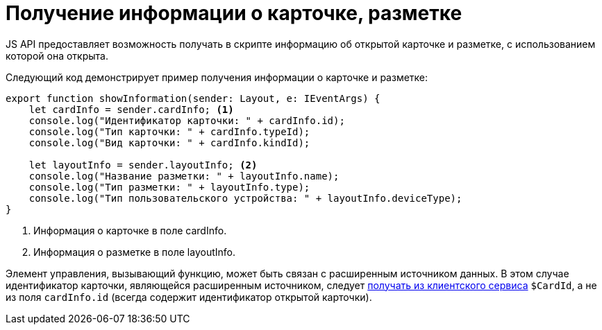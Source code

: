 = Получение информации о карточке, разметке

JS API предоставляет возможность получать в скрипте информацию об открытой карточке и разметке, с использованием которой она открыта.

Следующий код демонстрирует пример получения информации о карточке и разметке:

[source,typescript]
----
export function showInformation(sender: Layout, e: IEventArgs) {
    let cardInfo = sender.cardInfo; <.>
    console.log("Идентификатор карточки: " + cardInfo.id);
    console.log("Тип карточки: " + cardInfo.typeId);
    console.log("Вид карточки: " + cardInfo.kindId);
   
    let layoutInfo = sender.layoutInfo; <.>
    console.log("Название разметки: " + layoutInfo.name);
    console.log("Тип разметки: " + layoutInfo.type);
    console.log("Тип пользовательского устройства: " + layoutInfo.deviceType);
}
----
<.> Информация о карточке в поле cardInfo.
<.> Информация о разметке в поле layoutInfo.

Элемент управления, вызывающий функцию, может быть связан с расширенным источником данных. В этом случае идентификатор карточки, являющейся расширенным источником, следует xref:client/script-get-service.adoc[получать из клиентского сервиса] `$CardId`, а не из поля `cardInfo.id` (всегда содержит идентификатор открытой карточки).
